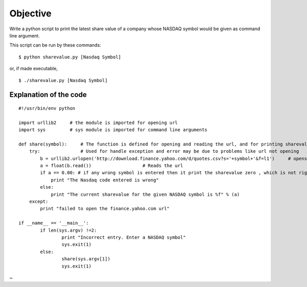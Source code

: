 Objective
=========
Write a python script to print the latest share value of a company whose NASDAQ symbol would be given as command line argument.

This script can be run by these commands:

::
    
    $ python sharevalue.py [Nasdaq Symbol]

or, if made executable,

::
    
    $ ./sharevalue.py [Nasdaq Symbol]

Explanation of the code
-----------------------

::
    
    #!/usr/bin/env python

    import urllib2     # the module is imported for opening url
    import sys         # sys module is imported for command line arguments

    def share(symbol):     # The function is defined for opening and reading the url, and for printing sharevalue
        try:               # Used for handle exception and error may be due to problems like url not opening
            b = urllib2.urlopen('http://download.finance.yahoo.com/d/quotes.csv?s='+symbol+'&f=l1')     # opens the url
            a = float(b.read())                   # Reads the url
            if a == 0.00: # if any wrong symbol is entered then it print the sharevalue zero , which is not right, so removing it by if-else statement
                print "The Nasdaq code entered is wrong"
            else:
                print "The current sharevalue for the given NASDAQ symbol is %f" % (a)
        except:
            print "failed to open the finance.yahoo.com url"

    if __name__ == '__main__':  
            if len(sys.argv) !=2:
                    print "Incorrect entry. Enter a NASDAQ symbol"
                    sys.exit(1)
            else:
                    share(sys.argv[1])
                    sys.exit(1)


~                                   

